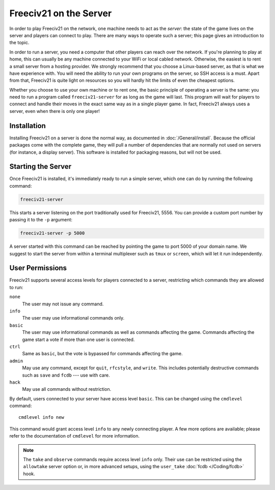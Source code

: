 ..
    SPDX-License-Identifier: GPL-3.0-or-later
    SPDX-FileCopyrightText: 2022 louis94 <m_louis30@yahoo.com>

Freeciv21 on the Server
***********************

In order to play Freeciv21 on the network, one machine needs to act as the *server*: the state of
the game lives on the server and players can connect to play. There are many ways to operate such a
server; this page gives an introduction to the topic.

In order to run a server, you need a computer that other players can reach over the network. If
you're planning to play at home, this can usually be any machine connected to your WiFi or local
cabled network. Otherwise, the easiest is to rent a small server from a hosting provider. We
strongly recommend that you choose a Linux-based server, as that is what we have experience with.
You will need the ability to run your own programs on the server, so SSH access is a must. Apart
from that, Freeciv21 is quite light on resources so you will hardly hit the limits of even the
cheapest options.

Whether you choose to use your own machine or to rent one, the basic principle of operating a
server is the same: you need to run a program called ``freeciv21-server`` for as long as the game
will last. This program will wait for players to connect and handle their moves in the exact same
way as in a single player game. In fact, Freeciv21 always uses a server, even when there is only
one player!

Installation
============

Installing Freeciv21 on a server is done the normal way, as documented in :doc:`/General/install`.
Because the official packages come with the complete game, they will pull a number of dependencies
that are normally not used on servers (for instance, a display server). This software is installed
for packaging reasons, but will not be used.

Starting the Server
===================

Once Freeciv21 is installed, it's immediately ready to run a simple server, which one can do by
running the following command:

.. code-block:: sh

    freeciv21-server

This starts a server listening on the port traditionally used for Freeciv21, 5556. You can provide
a custom port number by passing it to the ``-p`` argument:

.. code-block:: sh

    freeciv21-server -p 5000

A server started with this command can be reached by pointing the game to port 5000 of your domain
name. We suggest to start the server from within a terminal multiplexer such as ``tmux`` or
``screen``, which will let it run independently.

User Permissions
================

Freeciv21 supports several access levels for players connected to a server, restricting which
commands they are allowed to run:

``none``
    The user may not issue any command.

``info``
    The user may use informational commands only.

``basic``
    The user may use informational commands as well as commands affecting the game. Commands
    affecting the game start a vote if more than one user is connected.

``ctrl``
    Same as ``basic``, but the vote is bypassed for commands affecting the game.

``admin``
    May use any command, except for ``quit``, ``rfcstyle``, and ``write``. This includes
    potentially destructive commands such as ``save`` and ``fcdb`` --- use with care.

``hack``
    May use all commands without restriction.

By default, users connected to your server have access level ``basic``. This can be changed using
the ``cmdlevel`` command::

    cmdlevel info new

This command would grant access level ``info`` to any newly connecting player. A few more options
are available; please refer to the documentation of ``cmdlevel`` for more information.

.. note::
    The ``take`` and ``observe`` commands require access level ``info`` only. Their use can be
    restricted using the ``allowtake`` server option or, in more advanced setups, using the
    ``user_take`` :doc:`fcdb </Coding/fcdb>` hook.
